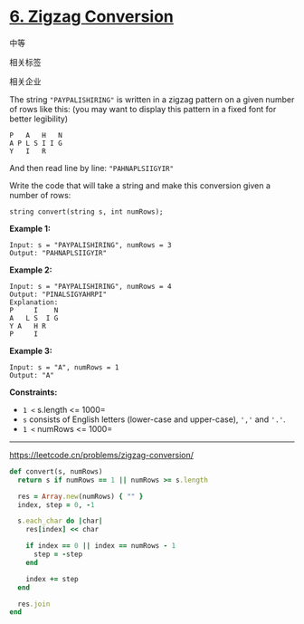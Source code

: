 * [[https://leetcode.cn/problems/zigzag-conversion/][6. Zigzag Conversion]]

中等

[[/Users/toeinriver/Documents/org/web/WebImg/a5bb2069-eb05-4e61-bc1b-c23fd785b02a.svg]]

相关标签

[[/Users/toeinriver/Documents/org/web/WebImg/4dbb8149-442c-4297-921f-85f37f0d245c.svg]]相关企业

[[/Users/toeinriver/Documents/org/web/WebImg/09dc5b24-67e0-4eab-ad19-b17924cd05fa.svg]]

The string ="PAYPALISHIRING"= is written in a zigzag pattern on a given number of rows like this: (you may want to display this pattern in a fixed font for better legibility)

#+begin_example
P   A   H   N
A P L S I I G
Y   I   R
#+end_example

And then read line by line: ="PAHNAPLSIIGYIR"=

Write the code that will take a string and make this conversion given a number of rows:

#+begin_example
string convert(string s, int numRows);
#+end_example



*Example 1:*

#+begin_example
Input: s = "PAYPALISHIRING", numRows = 3
Output: "PAHNAPLSIIGYIR"
#+end_example

*Example 2:*

#+begin_example
Input: s = "PAYPALISHIRING", numRows = 4
Output: "PINALSIGYAHRPI"
Explanation:
P     I    N
A   L S  I G
Y A   H R
P     I
#+end_example

*Example 3:*

#+begin_example
Input: s = "A", numRows = 1
Output: "A"
#+end_example



*Constraints:*

- =1 <= s.length <= 1000=
- =s= consists of English letters (lower-case and upper-case), =','= and ='.'=.
- =1 <= numRows <= 1000=

--------------

https://leetcode.cn/problems/zigzag-conversion/

#+begin_src ruby
def convert(s, numRows)
  return s if numRows == 1 || numRows >= s.length

  res = Array.new(numRows) { "" }
  index, step = 0, -1

  s.each_char do |char|
    res[index] << char

    if index == 0 || index == numRows - 1
      step = -step
    end

    index += step
  end

  res.join
end

#+end_src
